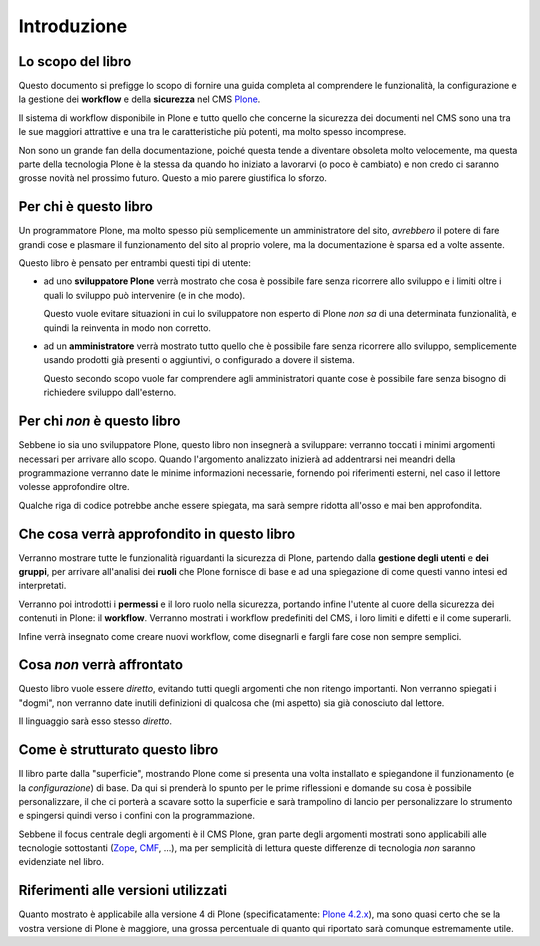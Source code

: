 ============
Introduzione
============

Lo scopo del libro
==================

Questo documento si prefigge lo scopo di fornire una guida completa al comprendere le funzionalità,
la configurazione e la gestione dei **workflow** e della **sicurezza** nel CMS `Plone`__.

__ http://plone.org/

Il sistema di workflow disponibile in Plone e tutto quello che concerne la sicurezza dei documenti
nel CMS sono una tra le sue maggiori attrattive e una tra le caratteristiche più potenti, ma molto
spesso incomprese.

Non sono un grande fan della documentazione, poiché questa tende a diventare obsoleta molto
velocemente, ma questa parte della tecnologia Plone è la stessa da quando ho iniziato a lavorarvi
(o poco è cambiato) e non credo ci saranno grosse novità nel prossimo futuro.
Questo a mio parere giustifica lo sforzo.

Per chi è questo libro
======================

Un programmatore Plone, ma molto spesso più semplicemente un amministratore del sito, *avrebbero*
il potere di fare grandi cose e plasmare il funzionamento del sito al proprio volere, ma la
documentazione è sparsa ed a volte assente.

Questo libro è pensato per entrambi questi tipi di utente:

* ad uno **sviluppatore Plone** verrà mostrato che cosa è possibile fare senza ricorrere allo
  sviluppo e i limiti oltre i quali lo sviluppo può intervenire (e in che modo).
  
  Questo vuole evitare situazioni in cui lo sviluppatore non esperto di Plone *non sa* di una
  determinata funzionalità, e quindi la reinventa in modo non corretto.
* ad un **amministratore** verrà mostrato tutto quello che è possibile fare senza ricorrere allo
  sviluppo, semplicemente usando prodotti già presenti o aggiuntivi, o configurado a dovere il
  sistema.
  
  Questo secondo scopo vuole far comprendere agli amministratori quante cose è possibile fare senza
  bisogno di richiedere sviluppo dall'esterno.

Per chi *non* è questo libro
============================

Sebbene io sia uno sviluppatore Plone, questo libro non insegnerà a sviluppare: verranno toccati
i minimi argomenti necessari per arrivare allo scopo.
Quando l'argomento analizzato inizierà ad addentrarsi nei meandri della programmazione verranno
date le minime informazioni necessarie, fornendo poi riferimenti esterni, nel caso il lettore
volesse approfondire oltre.

Qualche riga di codice potrebbe anche essere spiegata, ma sarà sempre ridotta all'osso e mai ben
approfondita.

Che cosa verrà approfondito in questo libro
===========================================

Verranno mostrare tutte le funzionalità riguardanti la sicurezza di Plone, partendo dalla
**gestione degli utenti** e **dei gruppi**, per arrivare all'analisi dei **ruoli** che Plone
fornisce di base e ad una spiegazione di come questi vanno intesi ed interpretati.

Verranno poi introdotti i **permessi** e il loro ruolo nella sicurezza, portando infine l'utente
al cuore della sicurezza dei contenuti in Plone: il **workflow**.
Verranno mostrati i workflow predefiniti del CMS, i loro limiti e difetti e il come superarli.

Infine verrà insegnato come creare nuovi workflow, come disegnarli e fargli fare cose non sempre
semplici.

Cosa *non* verrà affrontato
===========================

Questo libro vuole essere *diretto*, evitando tutti quegli argomenti che non ritengo importanti.
Non verranno spiegati i "dogmi", non verranno date inutili definizioni di qualcosa che (mi aspetto)
sia già conosciuto dal lettore.

Il linguaggio sarà esso stesso *diretto*.

Come è strutturato questo libro
===============================

Il libro parte dalla "superficie", mostrando Plone come si presenta una volta installato e
spiegandone il funzionamento (e la *configurazione*) di base.
Da qui si prenderà lo spunto per le prime riflessioni e domande su cosa è possibile
personalizzare, il che ci porterà a scavare sotto la superficie e sarà trampolino di lancio
per personalizzare lo strumento e spingersi quindi verso i confini con la programmazione.

Sebbene il focus centrale degli argomenti è il CMS Plone, gran parte degli argomenti mostrati
sono applicabili alle tecnologie sottostanti (`Zope`__, `CMF`__, ...), ma per semplicità di lettura
queste differenze di tecnologia *non* saranno evidenziate nel libro.

__ http://zope.org/
__ http://pypi.python.org/pypi/Products.CMFCore

Riferimenti alle versioni utilizzati
====================================

Quanto mostrato è applicabile alla versione 4 di Plone (specificatamente: `Plone 4.2.x`__), ma sono
quasi certo che se la vostra versione di Plone è maggiore, una grossa percentuale di quanto qui
riportato sarà comunque estremamente utile.

__ http://plone.org/products/plone/releases/4.2

